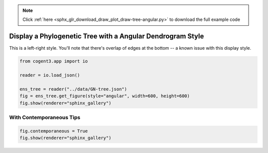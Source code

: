 .. note::
    :class: sphx-glr-download-link-note

    Click :ref:`here <sphx_glr_download_draw_plot_draw-tree-angular.py>` to download the full example code
.. rst-class:: sphx-glr-example-title

.. _sphx_glr_draw_plot_draw-tree-angular.py:


Display a Phylogenetic Tree with a Angular Dendrogram Style
===========================================================

This is a left-right style. You'll note that there's overlap of edges at the bottom -- a known issue with this display style.


.. code-block:: default

    from cogent3.app import io

    reader = io.load_json()

    ens_tree = reader("../data/GN-tree.json")
    fig = ens_tree.get_figure(style="angular", width=600, height=600)
    fig.show(renderer="sphinx_gallery")




.. raw:: html
    :file: images/sphx_glr_plot_draw-tree-angular_001.html





With Contemporaneous Tips
#########################


.. code-block:: default


    fig.contemporaneous = True
    fig.show(renderer="sphinx_gallery")




.. raw:: html
    :file: images/sphx_glr_plot_draw-tree-angular_002.html






.. rst-class:: sphx-glr-timing

   **Total running time of the script:** ( 0 minutes  3.550 seconds)


.. _sphx_glr_download_draw_plot_draw-tree-angular.py:


.. only :: html

 .. container:: sphx-glr-footer
    :class: sphx-glr-footer-example



  .. container:: sphx-glr-download

     :download:`Download Python source code: plot_draw-tree-angular.py <plot_draw-tree-angular.py>`



  .. container:: sphx-glr-download

     :download:`Download Jupyter notebook: plot_draw-tree-angular.ipynb <plot_draw-tree-angular.ipynb>`


.. only:: html

 .. rst-class:: sphx-glr-signature

    `Gallery generated by Sphinx-Gallery <https://sphinx-gallery.github.io>`_
